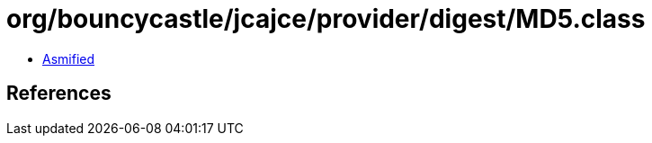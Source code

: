 = org/bouncycastle/jcajce/provider/digest/MD5.class

 - link:MD5-asmified.java[Asmified]

== References

